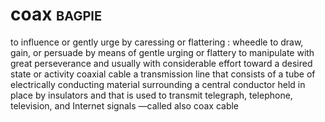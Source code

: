 * coax :bagpie:
to influence or gently urge by caressing or flattering : wheedle
to draw, gain, or persuade by means of gentle urging or flattery
to manipulate with great perseverance and usually with considerable effort toward a desired state or activity
coaxial cable
a transmission line that consists of a tube of electrically conducting material surrounding a central conductor held in place by insulators and that is used to transmit telegraph, telephone, television, and Internet signals —called also coax cable
